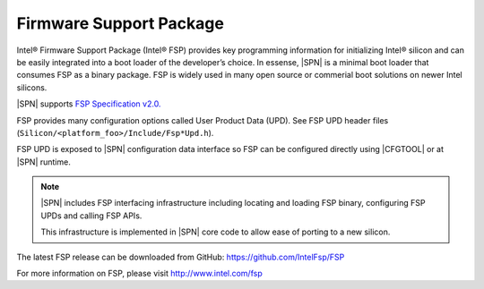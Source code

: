 Firmware Support Package
---------------------------

Intel® Firmware Support Package (Intel® FSP) provides key programming information for initializing Intel® silicon and can be easily integrated into a boot loader of the developer’s choice. In essense, |SPN| is a minimal boot loader that consumes
FSP as a binary package. FSP is widely used in many open source or commerial boot solutions on newer Intel silicons.

|SPN| supports `FSP Specification v2.0. <https://www.intel.com/content/www/us/en/intelligent-systems/intel-firmware-support-package/intel-fsp-overview.html>`_


FSP provides many configuration options called User Product Data (UPD). See FSP UPD header files (``Silicon/<platform_foo>/Include/Fsp*Upd.h``).

FSP UPD is exposed to |SPN| configuration data interface so FSP can be configured directly using |CFGTOOL| or at |SPN| runtime.

.. note:: 

  |SPN| includes FSP interfacing infrastructure including locating and loading FSP binary, configuring FSP UPDs and calling FSP APIs. 

  This infrastructure is implemented in |SPN| core code to allow ease of porting to a new silicon.


The latest FSP release can be downloaded from GitHub: https://github.com/IntelFsp/FSP

For more information on FSP, please visit http://www.intel.com/fsp
